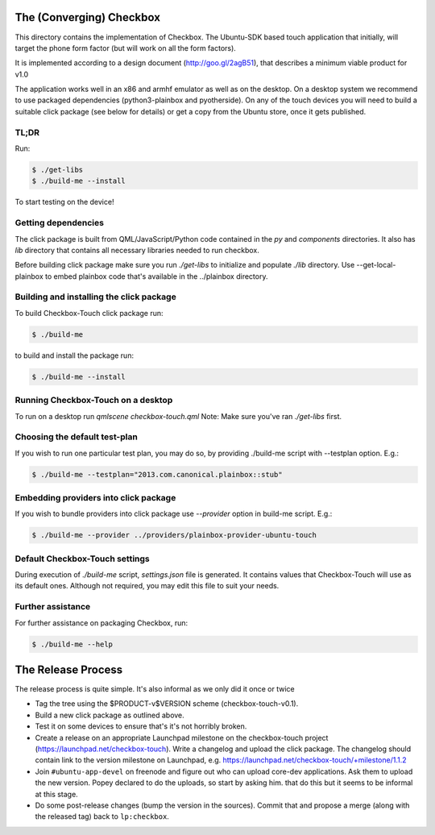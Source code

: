 The (Converging) Checkbox
=========================

This directory contains the implementation of Checkbox. The Ubuntu-SDK based
touch application that initially, will target the phone form factor (but will
work on all the form factors).

It is implemented according to a design document (http://goo.gl/2agB51),
that describes a minimum viable product for v1.0

The application works well in an x86 and armhf emulator as well as on the
desktop. On a desktop system we recommend to use packaged dependencies
(python3-plainbox and pyotherside). On any of the touch devices you will need
to build a suitable click package (see below for details) or get a copy from
the Ubuntu store, once it gets published.

TL;DR
-----

Run:

.. code-block:: bash

    $ ./get-libs
    $ ./build-me --install

To start testing on the device!

Getting dependencies
--------------------

The click package is built from QML/JavaScript/Python code contained in the
`py` and `components` directories. It also has `lib` directory that contains
all necessary libraries needed to run checkbox.

Before building click package make sure you run `./get-libs` to initialize and
populate `./lib` directory. Use --get-local-plainbox to embed plainbox code
that's available in the ../plainbox directory.

Building and installing the click package
-----------------------------------------

To build Checkbox-Touch click package run:

.. code-block:: bash

    $ ./build-me

to build and install the package run:

.. code-block:: bash

    $ ./build-me --install

Running Checkbox-Touch on a desktop
-----------------------------------

To run on a desktop run `qmlscene checkbox-touch.qml`
Note: Make sure you've ran `./get-libs` first.


Choosing the default test-plan
------------------------------

If you wish to run one particular test plan, you may do so, by providing
./build-me script with --testplan option. E.g.:

.. code-block:: bash

    $ ./build-me --testplan="2013.com.canonical.plainbox::stub"


Embedding providers into click package
--------------------------------------

If you wish to bundle providers into click package use `--provider` option in
build-me script. E.g.:

.. code-block:: bash

    $ ./build-me --provider ../providers/plainbox-provider-ubuntu-touch


Default Checkbox-Touch settings
-------------------------------
During execution of `./build-me` script, `settings.json` file is generated.
It contains values that Checkbox-Touch will use as its default ones.
Although not required, you may edit this file to suit your needs.

Further assistance
------------------

For further assistance on packaging Checkbox, run:

.. code-block:: bash

    $ ./build-me --help


The Release Process
===================

The release process is quite simple. It's also informal as we only did it once or twice

- Tag the tree using the $PRODUCT-v$VERSION scheme (checkbox-touch-v0.1).
- Build a new click package as outlined above.
- Test it on some devices to ensure that's it's not horribly broken.
- Create a release on an appropriate Launchpad milestone on the checkbox-touch
  project (https://launchpad.net/checkbox-touch). Write a changelog and upload
  the click package. The changelog should contain link to the version milestone
  on Launchpad, e.g. https://launchpad.net/checkbox-touch/+milestone/1.1.2
- Join ``#ubuntu-app-devel`` on freenode and figure out who can upload core-dev
  applications. Ask them to upload the new version. Popey declared to do the
  uploads, so start by asking him.
  that do this but it seems to be informal at this stage.
- Do some post-release changes (bump the version in the sources). Commit that
  and propose a merge (along with the released tag) back to ``lp:checkbox``.
